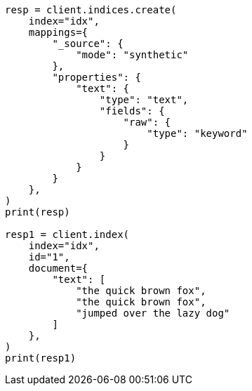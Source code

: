// This file is autogenerated, DO NOT EDIT
// mapping/types/text.asciidoc:184

[source, python]
----
resp = client.indices.create(
    index="idx",
    mappings={
        "_source": {
            "mode": "synthetic"
        },
        "properties": {
            "text": {
                "type": "text",
                "fields": {
                    "raw": {
                        "type": "keyword"
                    }
                }
            }
        }
    },
)
print(resp)

resp1 = client.index(
    index="idx",
    id="1",
    document={
        "text": [
            "the quick brown fox",
            "the quick brown fox",
            "jumped over the lazy dog"
        ]
    },
)
print(resp1)
----
